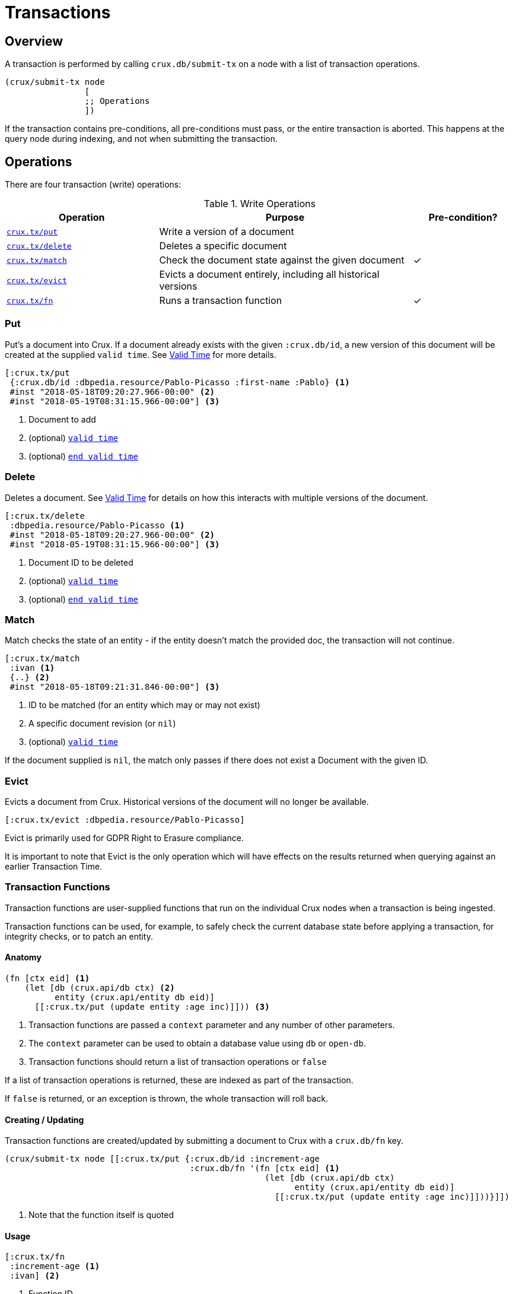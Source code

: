 = Transactions

[#overview]
== Overview

A transaction is performed by calling `crux.db/submit-tx` on a node with a list of transaction operations.

[source,clj]
----
(crux/submit-tx node
                [
                ;; Operations
                ])
----

If the transaction contains pre-conditions, all pre-conditions must pass, or the
entire transaction is aborted. This happens at the query node during indexing,
and not when submitting the transaction.

[#operations]
== Operations
There are four transaction (write) operations:

.Write Operations
[cols="3,5,^2"]
|===
|Operation|Purpose|Pre-condition?

|<<#put,`crux.tx/put`>>|Write a version of a document|
|<<#delete,`crux.tx/delete`>>|Deletes a specific document|
|<<#match,`crux.tx/match`>>|Check the document state against the given document|✓
|<<#evict,`crux.tx/evict`>>|Evicts a document entirely, including all historical versions|
|<<#transaction-functions,`crux.tx/fn`>>|Runs a transaction function|✓
|===

[#put]
=== Put

Put's a document into Crux. If a document already exists with the given `:crux.db/id`, a new version of this document will be created at the supplied `valid time`. See <<#valid-time, Valid Time>> for more details.

[source,clojure]
----
[:crux.tx/put
 {:crux.db/id :dbpedia.resource/Pablo-Picasso :first-name :Pablo} <1>
 #inst "2018-05-18T09:20:27.966-00:00" <2>
 #inst "2018-05-19T08:31:15.966-00:00"] <3>
----

<1> Document to add
<2> (optional) <<#valid-time,`valid time`>>
<3> (optional) <<#end-valid-time,`end valid time`>>

[#delete]
=== Delete

Deletes a document. See <<#valid-time,Valid Time>> for details on how this interacts with multiple versions of the document.

[source,clojure]
----
[:crux.tx/delete
 :dbpedia.resource/Pablo-Picasso <1>
 #inst "2018-05-18T09:20:27.966-00:00" <2>
 #inst "2018-05-19T08:31:15.966-00:00"] <3>
----

<1> Document ID to be deleted
<2> (optional) <<#valid-time,`valid time`>>
<3> (optional) <<#end-valid-time,`end valid time`>>

[#match]
=== Match

Match checks the state of an entity - if the entity doesn't match the provided doc, the transaction will not continue.

[source,clojure]
----
[:crux.tx/match
 :ivan <1>
 {..} <2>
 #inst "2018-05-18T09:21:31.846-00:00"] <3>
----

<1> ID to be matched (for an entity which may or may not exist)
<2> A specific document revision (or `nil`)
<3> (optional) <<valid-time,`valid time`>>

If the document supplied is `nil`, the match only passes if there does not exist a Document with the given ID.

[#evict]
=== Evict

Evicts a document from Crux. Historical versions of the document will no longer be available.

[source,clojure]
----
[:crux.tx/evict :dbpedia.resource/Pablo-Picasso]
----

Evict is primarily used for GDPR Right to Erasure compliance.

It is important to note that Evict is the only operation which will have effects on the results returned when querying against an earlier Transaction Time.

[#transaction-functions]
=== Transaction Functions

Transaction functions are user-supplied functions that run on the individual Crux nodes when a transaction is being ingested.

Transaction functions can be used, for example, to safely check the current database state before applying a transaction, for integrity checks, or to patch an entity.

==== Anatomy
[source,clojure]
----
(fn [ctx eid] <1>
    (let [db (crux.api/db ctx) <2>
          entity (crux.api/entity db eid)]
      [[:crux.tx/put (update entity :age inc)]])) <3>
----

<1> Transaction functions are passed a `context` parameter and any number of other parameters.
<2> The `context` parameter can be used to obtain a database value using `db` or `open-db`.
<3> Transaction functions should return a list of transaction operations or `false`

If a list of transaction operations is returned, these are indexed as part of the transaction.

If `false` is returned, or an exception is thrown, the whole transaction will roll back.

==== Creating / Updating

Transaction functions are created/updated by submitting a document to Crux with a `crux.db/fn` key.

[source,clojure]
----
(crux/submit-tx node [[:crux.tx/put {:crux.db/id :increment-age
                                     :crux.db/fn '(fn [ctx eid] <1>
                                                    (let [db (crux.api/db ctx)
                                                          entity (crux.api/entity db eid)]
                                                      [[:crux.tx/put (update entity :age inc)]]))}]])
----

<1> Note that the function itself is quoted

==== Usage
[source,clojure]
----
[:crux.tx/fn
 :increment-age <1>
 :ivan] <2>
----

<1> Function ID
<2> Parameter(s)

[#document]
== Documents

A document is a map from keywords to values.

[source,clj]
----
{:crux.db/id :dbpedia.resource/Pablo-Picasso
 :name "Pablo"
 :last-name "Picasso"}
----

For operations containing documents, the id and the document are
hashed, and the operation and hash is submitted to the `tx-topic` in
the event log. The document itself is submitted to the `doc-topic`,
using its content hash as key. In Kafka, the `doc-topic` is compacted,
which enables later deletion of documents.

All documents must contain the `:crux.db/id` key.

[#valid-ids]
=== Valid IDs

The following types of `:crux.db/id` are allowed:

.Valid Id types
[cols="d,d"]
|===
|Type|Example

|Keyword|`:my-id` or `:dbpedia.resource/Pablo-Picasso`
|String|`"my-id"`
|Integers/Longs|`42`
|UUID|`#uuid "6f0232d0-f3f9-4020-a75f-17b067f41203"`
|URI|`#crux/id "mailto:crux@juxt.pro"`
|URL|`#crux/id "https://github.com/juxt/crux"`
|Maps|`{:this :id-field}`
|===

The `#crux/id` reader literal will take URI/URL strings and attempt to coerce them into valid IDs.

URIs and URLs are interpreted using Java classes (java.net.URI and java.net.URL respectively) and therefore you can also use these directly.

[#valid-times]
== Valid Times

When an optional `valid time` is omitted from a transaction operation, the Transaction Time will be used as `valid time`.

[#valid-time]
=== Only Valid Time Provided

When `valid time` is used as a parameter for <<#put,`crux.tx/put`>> and <<#delete,`crux.tx/delete`>>, it specifies the time from which the change is valid.

If there is a document, `A`, already present at the given `valid time`, the operation's effect is valid from `valid time` to the end of the current validity of `A`.

[#end-valid-time]
=== End Valid Time

When both `valid time` and `end valid time` are provided for <<#put,`crux.tx/put`>> and <<#delete,`crux.tx/delete`>>, the operation's affect is valid from `valid time` (inclusive) to `end valid time` (exclusive).

[#speculative-transactions]
== Speculative transactions

You can submit speculative transactions to Crux, to see what the results of your queries would be if a new transaction were to be applied.
This is particularly useful for forecasting/projections or further integrity checks, without persisting the changes or affecting other users of the database.

You'll receive a new database value, against which you can make queries and entity requests as you would any normal database value.
Only you will see the effect of these transactions - they're not submitted to the cluster, and they're not visible to any other database value in your application.

We submit these transactions to a database value using `with-tx`:

[source,clojure]
----
(let [real-tx (crux/submit-tx node [[:crux.tx/put {:crux.db/id :ivan, :name "Ivan"}]])
      _ (crux/await-tx node real-tx)
      all-names '{:find [?name], :where [[?e :name ?name]]}
      db (crux/db node)]

  (crux/q db all-names) ; => #{["Ivan"]}

  (let [speculative-db (crux/with-tx db
                         [[:crux.tx/put {:crux.db/id :petr, :name "Petr"}]])]
    (crux/q speculative-db all-names) ; => #{["Petr"] ["Ivan"]}
    )

  ;; we haven't impacted the original db value, nor the node
  (crux/q db all-names) ; => #{["Ivan"]}
  (crux/q (crux/db node) all-names) ; => #{["Ivan"]}
  )
----

The entities submitted by the speculative `:crux.tx/put` take their valid time (if not explicitly specified) from the valid time of the `db` they were forked from.
